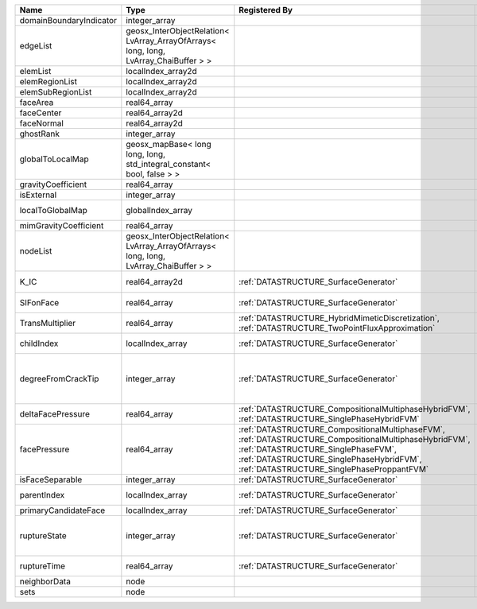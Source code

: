 

======================= ==================================================================================== =================================================================================================================================================================================================================================== ===================================================================================================================================================== 
Name                    Type                                                                                 Registered By                                                                                                                                                                                                                       Description                                                                                                                                           
======================= ==================================================================================== =================================================================================================================================================================================================================================== ===================================================================================================================================================== 
domainBoundaryIndicator integer_array                                                                                                                                                                                                                                                                                                            (no description available)                                                                                                                            
edgeList                geosx_InterObjectRelation< LvArray_ArrayOfArrays< long, long, LvArray_ChaiBuffer > >                                                                                                                                                                                                                                     (no description available)                                                                                                                            
elemList                localIndex_array2d                                                                                                                                                                                                                                                                                                       (no description available)                                                                                                                            
elemRegionList          localIndex_array2d                                                                                                                                                                                                                                                                                                       (no description available)                                                                                                                            
elemSubRegionList       localIndex_array2d                                                                                                                                                                                                                                                                                                       (no description available)                                                                                                                            
faceArea                real64_array                                                                                                                                                                                                                                                                                                             (no description available)                                                                                                                            
faceCenter              real64_array2d                                                                                                                                                                                                                                                                                                           (no description available)                                                                                                                            
faceNormal              real64_array2d                                                                                                                                                                                                                                                                                                           (no description available)                                                                                                                            
ghostRank               integer_array                                                                                                                                                                                                                                                                                                            (no description available)                                                                                                                            
globalToLocalMap        geosx_mapBase< long long, long, std_integral_constant< bool, false > >                                                                                                                                                                                                                                                   (no description available)                                                                                                                            
gravityCoefficient      real64_array                                                                                                                                                                                                                                                                                                             (no description available)                                                                                                                            
isExternal              integer_array                                                                                                                                                                                                                                                                                                            (no description available)                                                                                                                            
localToGlobalMap        globalIndex_array                                                                                                                                                                                                                                                                                                        Array that contains a map from localIndex to globalIndex.                                                                                             
mimGravityCoefficient   real64_array                                                                                                                                                                                                                                                                                                             (no description available)                                                                                                                            
nodeList                geosx_InterObjectRelation< LvArray_ArrayOfArrays< long, long, LvArray_ChaiBuffer > >                                                                                                                                                                                                                                     (no description available)                                                                                                                            
K_IC                    real64_array2d                                                                       :ref:`DATASTRUCTURE_SurfaceGenerator`                                                                                                                                                                                               Critical Stress Intensity Factor :math:`K_{IC}` in the plane of the face.                                                                             
SIFonFace               real64_array                                                                         :ref:`DATASTRUCTURE_SurfaceGenerator`                                                                                                                                                                                               Calculated Stress Intensity Factor on the face.                                                                                                       
TransMultiplier         real64_array                                                                         :ref:`DATASTRUCTURE_HybridMimeticDiscretization`, :ref:`DATASTRUCTURE_TwoPointFluxApproximation`                                                                                                                                    An array that holds the transmissibility multipliers                                                                                                  
childIndex              localIndex_array                                                                     :ref:`DATASTRUCTURE_SurfaceGenerator`                                                                                                                                                                                               Index of child within the mesh object it is registered on.                                                                                            
degreeFromCrackTip      integer_array                                                                        :ref:`DATASTRUCTURE_SurfaceGenerator`                                                                                                                                                                                               Distance to the crack tip in terms of topological distance. (i.e. how many nodes are along the path to the closest node that is on the crack surface. 
deltaFacePressure       real64_array                                                                         :ref:`DATASTRUCTURE_CompositionalMultiphaseHybridFVM`, :ref:`DATASTRUCTURE_SinglePhaseHybridFVM`                                                                                                                                    An array that holds the accumulated phase pressure updates at the faces.                                                                              
facePressure            real64_array                                                                         :ref:`DATASTRUCTURE_CompositionalMultiphaseFVM`, :ref:`DATASTRUCTURE_CompositionalMultiphaseHybridFVM`, :ref:`DATASTRUCTURE_SinglePhaseFVM`, :ref:`DATASTRUCTURE_SinglePhaseHybridFVM`, :ref:`DATASTRUCTURE_SinglePhaseProppantFVM` An array that holds the pressures at the faces.                                                                                                       
isFaceSeparable         integer_array                                                                        :ref:`DATASTRUCTURE_SurfaceGenerator`                                                                                                                                                                                               A flag to mark if the face is separable.                                                                                                              
parentIndex             localIndex_array                                                                     :ref:`DATASTRUCTURE_SurfaceGenerator`                                                                                                                                                                                               Index of parent within the mesh object it is registered on.                                                                                           
primaryCandidateFace    localIndex_array                                                                     :ref:`DATASTRUCTURE_SurfaceGenerator`                                                                                                                                                                                               ??                                                                                                                                                    
ruptureState            integer_array                                                                        :ref:`DATASTRUCTURE_SurfaceGenerator`                                                                                                                                                                                               | Rupture state of the face:                                                                                                                            
                                                                                                                                                                                                                                                                                                                                                 |  0=not ready for rupture                                                                                                                              
                                                                                                                                                                                                                                                                                                                                                 |  1=ready for rupture                                                                                                                                  
                                                                                                                                                                                                                                                                                                                                                 |  2=ruptured.                                                                                                                                          
ruptureTime             real64_array                                                                         :ref:`DATASTRUCTURE_SurfaceGenerator`                                                                                                                                                                                               Time that the object was ruptured/split.                                                                                                              
neighborData            node                                                                                                                                                                                                                                                                                                                     :ref:`DATASTRUCTURE_neighborData`                                                                                                                     
sets                    node                                                                                                                                                                                                                                                                                                                     :ref:`DATASTRUCTURE_sets`                                                                                                                             
======================= ==================================================================================== =================================================================================================================================================================================================================================== ===================================================================================================================================================== 


